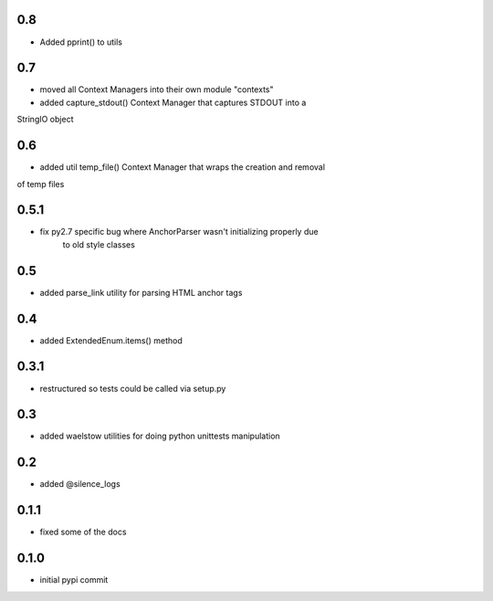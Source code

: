0.8
===

* Added pprint() to utils

0.7
===

* moved all Context Managers into their own module "contexts"
* added capture_stdout() Context Manager that captures STDOUT into a
StringIO object

0.6
===

* added util temp_file() Context Manager that wraps the creation and removal
of temp files

0.5.1
=====

* fix py2.7 specific bug where AnchorParser wasn't initializing properly due
    to old style classes

0.5
===

* added parse_link utility for parsing HTML anchor tags

0.4
===

* added ExtendedEnum.items() method

0.3.1
=====

* restructured so tests could be called via setup.py

0.3
===

* added waelstow utilities for doing python unittests manipulation

0.2
===

* added @silence_logs

0.1.1
=====

* fixed some of the docs


0.1.0
=====

* initial pypi commit
